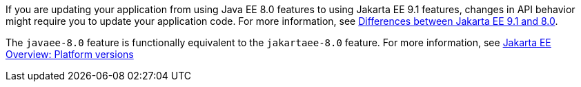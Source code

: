If you are updating your application from using Java EE 8.0 features to using Jakarta EE 9.1 features, changes in API behavior might require you to update your application code. For more information, see xref:ROOT:jakarta-ee-diff.adoc[Differences between Jakarta EE 9.1 and 8.0].

The `javaee-8.0` feature is functionally equivalent to the `jakartaee-8.0` feature. For more information, see xref:ROOT:jakarta-ee.adoc#platform[Jakarta EE Overview: Platform versions]
